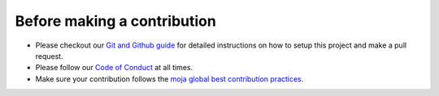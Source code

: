 .. _contributing:

Before making a contribution
############################

* Please checkout our `Git and Github guide <../DevelopmentSetup/git_and_github_guide.html>`_ for detailed instructions on how to setup this project and make a pull request.
* Please follow our `Code of Conduct <coc.html>`_ at all times.
* Make sure your contribution follows the `moja global best contribution practices <code_contribution_best_practices.html>`_.
